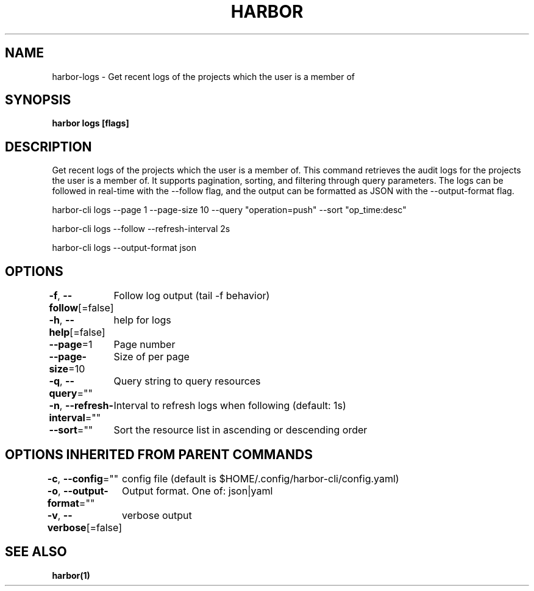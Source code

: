.nh
.TH "HARBOR" "1"  "Harbor Community" "Harbor User Manuals"

.SH NAME
harbor-logs - Get recent logs of the projects which the user is a member of


.SH SYNOPSIS
\fBharbor logs [flags]\fP


.SH DESCRIPTION
Get recent logs of the projects which the user is a member of.
This command retrieves the audit logs for the projects the user is a member of. It supports pagination, sorting, and filtering through query parameters. The logs can be followed in real-time with the --follow flag, and the output can be formatted as JSON with the --output-format flag.

.PP
harbor-cli logs --page 1 --page-size 10 --query "operation=push" --sort "op_time:desc"

.PP
harbor-cli logs --follow --refresh-interval 2s

.PP
harbor-cli logs --output-format json


.SH OPTIONS
\fB-f\fP, \fB--follow\fP[=false]
	Follow log output (tail -f behavior)

.PP
\fB-h\fP, \fB--help\fP[=false]
	help for logs

.PP
\fB--page\fP=1
	Page number

.PP
\fB--page-size\fP=10
	Size of per page

.PP
\fB-q\fP, \fB--query\fP=""
	Query string to query resources

.PP
\fB-n\fP, \fB--refresh-interval\fP=""
	Interval to refresh logs when following (default: 1s)

.PP
\fB--sort\fP=""
	Sort the resource list in ascending or descending order


.SH OPTIONS INHERITED FROM PARENT COMMANDS
\fB-c\fP, \fB--config\fP=""
	config file (default is $HOME/.config/harbor-cli/config.yaml)

.PP
\fB-o\fP, \fB--output-format\fP=""
	Output format. One of: json|yaml

.PP
\fB-v\fP, \fB--verbose\fP[=false]
	verbose output


.SH SEE ALSO
\fBharbor(1)\fP